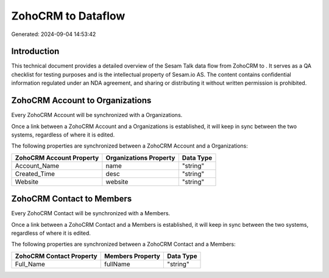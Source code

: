 ====================
ZohoCRM to  Dataflow
====================

Generated: 2024-09-04 14:53:42

Introduction
------------

This technical document provides a detailed overview of the Sesam Talk data flow from ZohoCRM to . It serves as a QA checklist for testing purposes and is the intellectual property of Sesam.io AS. The content contains confidential information regulated under an NDA agreement, and sharing or distributing it without written permission is prohibited.

ZohoCRM Account to  Organizations
---------------------------------
Every ZohoCRM Account will be synchronized with a  Organizations.

Once a link between a ZohoCRM Account and a  Organizations is established, it will keep in sync between the two systems, regardless of where it is edited.

The following properties are synchronized between a ZohoCRM Account and a  Organizations:

.. list-table::
   :header-rows: 1

   * - ZohoCRM Account Property
     -  Organizations Property
     -  Data Type
   * - Account_Name
     - name
     - "string"
   * - Created_Time
     - desc
     - "string"
   * - Website
     - website
     - "string"


ZohoCRM Contact to  Members
---------------------------
Every ZohoCRM Contact will be synchronized with a  Members.

Once a link between a ZohoCRM Contact and a  Members is established, it will keep in sync between the two systems, regardless of where it is edited.

The following properties are synchronized between a ZohoCRM Contact and a  Members:

.. list-table::
   :header-rows: 1

   * - ZohoCRM Contact Property
     -  Members Property
     -  Data Type
   * - Full_Name
     - fullName
     - "string"

